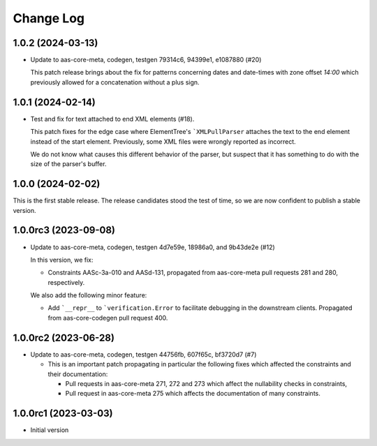 **********
Change Log
**********

1.0.2 (2024-03-13)
==================
* Update to aas-core-meta, codegen, testgen 79314c6, 94399e1, e1087880 (#20)

  This patch release brings about the fix for patterns concerning dates and
  date-times with zone offset `14:00` which previously allowed for
  a concatenation without a plus sign.

1.0.1 (2024-02-14)
==================
* Test and fix for text attached to end XML elements (#18).

  This patch fixes for the edge case where ElementTree's
  ```XMLPullParser`` attaches the text to the end element instead of
  the start element. Previously, some XML files were wrongly reported
  as incorrect.

  We do not know what causes this different behavior of the parser,
  but suspect that it has something to do with the size of the parser's
  buffer.

1.0.0 (2024-02-02)
==================
This is the first stable release. The release candidates stood
the test of time, so we are now confident to publish a stable
version.

1.0.0rc3 (2023-09-08)
=====================
* Update to aas-core-meta, codegen, testgen 4d7e59e, 18986a0, and
  9b43de2e (#12)

  In this version, we fix:

  * Constraints AASc-3a-010 and AASd-131, propagated from aas-core-meta
    pull requests 281 and 280, respectively.

  We also add the following minor feature:

  * Add ```__repr__`` to ```verification.Error`` to facilitate
    debugging in the downstream clients. Propagated from
    aas-core-codegen pull request 400.

1.0.0rc2 (2023-06-28)
=====================
* Update to aas-core-meta, codegen, testgen 44756fb, 607f65c,
  bf3720d7 (#7)

  * This is an important patch propagating in particular the following fixes which affected the constraints and their documentation:

    * Pull requests in aas-core-meta 271, 272 and 273 which affect the nullability checks in constraints,
    * Pull request in aas-core-meta 275 which affects the documentation of many constraints.

1.0.0rc1 (2023-03-03)
=====================
* Initial version
